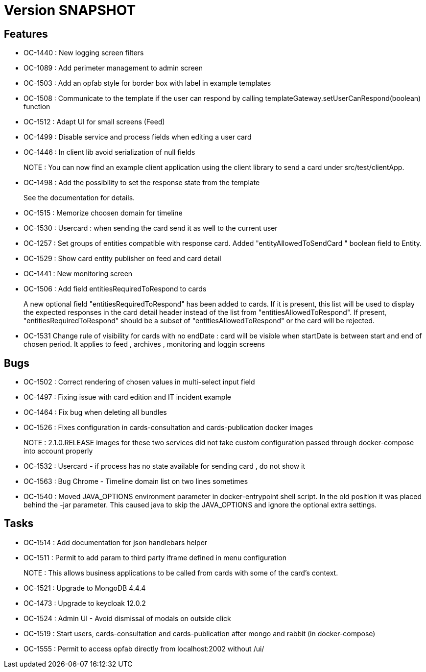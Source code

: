 // Copyright (c) 2018-2021 RTE (http://www.rte-france.com)
// See AUTHORS.txt
// This document is subject to the terms of the Creative Commons Attribution 4.0 International license.
// If a copy of the license was not distributed with this
// file, You can obtain one at https://creativecommons.org/licenses/by/4.0/.
// SPDX-License-Identifier: CC-BY-4.0

= Version SNAPSHOT

== Features

- OC-1440 : New logging screen filters
- OC-1089 : Add perimeter management to admin screen
- OC-1503 : Add an opfab style for border box with label in example templates
- OC-1508 : Communicate to the template if the user can respond by calling templateGateway.setUserCanRespond(boolean) function
- OC-1512 : Adapt UI for small screens (Feed)
- OC-1499 : Disable service and process fields when editing a user card
- OC-1446 : In client lib avoid serialization of null fields
+
NOTE : You can now find an example client application using the client library to send a card under src/test/clientApp.

- OC-1498 : Add the possibility to set the response state from the template
+
See the documentation for details.
- OC-1515 : Memorize choosen domain for timeline
- OC-1530 : Usercard : when sending the card send it as well to the current user
- OC-1257 : Set groups of entities compatible with response card. Added "entityAllowedToSendCard " boolean field to Entity.
- OC-1529 : Show card entity publisher on feed and card detail
- OC-1441 : New monitoring screen
- OC-1506 : Add field entitiesRequiredToRespond to cards
+
A new optional field "entitiesRequiredToRespond" has been added to cards. If it is present, this list will be used to display the expected responses in the card detail header instead of the list from "entitiesAllowedToRespond".
If present, "entitiesRequiredToRespond" should be a subset of "entitiesAllowedToRespond" or the card will be rejected.
- OC-1531 Change rule of visibility for cards with no endDate : card will be visible when startDate is between start and end of chosen period. It applies to feed , archives , monitoring and loggin screens

== Bugs

- OC-1502 : Correct rendering of chosen values in multi-select input field
- OC-1497 : Fixing issue with card edition and IT incident example
- OC-1464 : Fix bug when deleting all bundles
- OC-1526 : Fixes configuration in cards-consultation and cards-publication docker images
+
NOTE : 2.1.0.RELEASE images for these two services did not take custom configuration passed through docker-compose into account properly
- OC-1532 : Usercard - if process has no state available for sending card , do not show it
- OC-1563 : Bug Chrome - Timeline domain list on two lines sometimes
- OC-1540 : Moved JAVA_OPTIONS environment parameter in docker-entrypoint shell script. In the old position it was placed behind the -jar parameter. This caused java to skip the JAVA_OPTIONS and ignore the optional extra settings.

== Tasks

- OC-1514 : Add documentation for json handlebars helper
- OC-1511 : Permit to add param to third party iframe defined in menu configuration
+
NOTE : This allows business applications to be called from cards with some of the card's context.
+
- OC-1521 : Upgrade to MongoDB 4.4.4
- OC-1473 : Upgrade to keycloak 12.0.2
- OC-1524 : Admin UI - Avoid dismissal of modals on outside click
- OC-1519 : Start users, cards-consultation and cards-publication after mongo and rabbit (in docker-compose)
- OC-1555 : Permit to access opfab directly from localhost:2002 without /ui/
